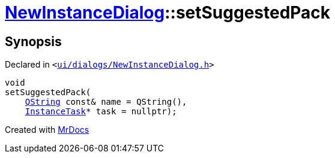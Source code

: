 [#NewInstanceDialog-setSuggestedPack-09]
= xref:NewInstanceDialog.adoc[NewInstanceDialog]::setSuggestedPack
:relfileprefix: ../
:mrdocs:


== Synopsis

Declared in `&lt;https://github.com/PrismLauncher/PrismLauncher/blob/develop/launcher/ui/dialogs/NewInstanceDialog.h#L64[ui&sol;dialogs&sol;NewInstanceDialog&period;h]&gt;`

[source,cpp,subs="verbatim,replacements,macros,-callouts"]
----
void
setSuggestedPack(
    xref:QString.adoc[QString] const& name = QString(),
    xref:InstanceTask.adoc[InstanceTask]* task = nullptr);
----



[.small]#Created with https://www.mrdocs.com[MrDocs]#
